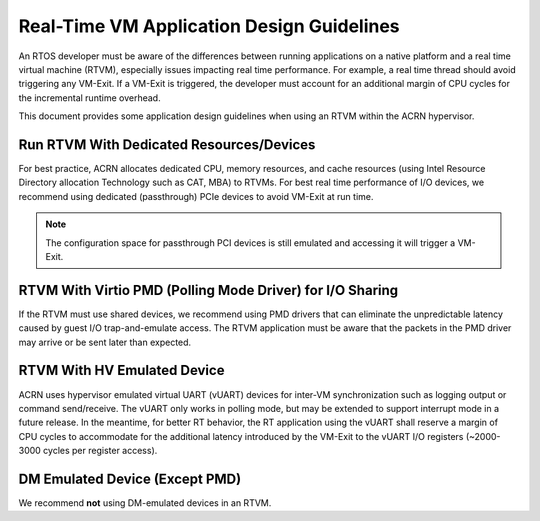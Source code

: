 .. _rtvm_workload_guideline:

Real-Time VM Application Design Guidelines
##########################################

An RTOS developer must be aware of the differences between running applications on a native
platform and a real time virtual machine (RTVM), especially issues impacting real time
performance. For example, a real time thread should avoid triggering any VM-Exit. If a VM-Exit
is triggered, the developer must account for an additional margin of CPU cycles for the
incremental runtime overhead.

This document provides some application design guidelines when using an RTVM within the ACRN hypervisor.

Run RTVM With Dedicated Resources/Devices
*****************************************

For best practice, ACRN allocates dedicated CPU, memory resources, and cache resources (using Intel
Resource Directory allocation Technology such as CAT, MBA) to RTVMs. For best real time performance
of I/O devices, we recommend using dedicated (passthrough) PCIe devices to avoid VM-Exit at run time.

.. note::
   The configuration space for passthrough PCI devices is still emulated and accessing it will
   trigger a VM-Exit.

RTVM With Virtio PMD (Polling Mode Driver) for I/O Sharing
**********************************************************

If the RTVM must use shared devices, we recommend using PMD drivers that can eliminate the
unpredictable latency caused by guest I/O trap-and-emulate access. The RTVM application must be
aware that the packets in the PMD driver may arrive or be sent later than expected.

RTVM With HV Emulated Device
****************************

ACRN uses hypervisor emulated virtual UART (vUART) devices for inter-VM synchronization such as
logging output or command send/receive.  The vUART only works in polling mode, but
may be extended to support interrupt mode in a future release. In the meantime, for better RT
behavior, the RT application using the vUART shall reserve a margin of CPU cycles to accommodate
for the additional latency introduced by the VM-Exit to the vUART I/O registers (~2000-3000 cycles
per register access).

DM Emulated Device (Except PMD)
*******************************

We recommend **not** using DM-emulated devices in an RTVM.

